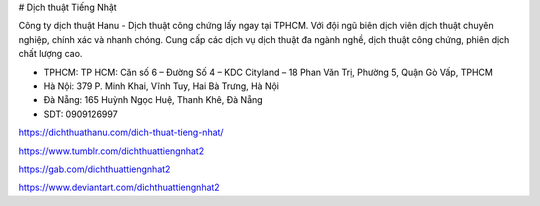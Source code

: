 # Dịch thuật Tiếng Nhật

Công ty dịch thuật Hanu - Dịch thuật công chứng lấy ngay tại TPHCM. Với đội ngũ biên dịch viên dịch thuật chuyên nghiệp, chính xác và nhanh chóng. Cung cấp các dịch vụ dịch thuật đa ngành nghề, dịch thuật công chứng, phiên dịch chất lượng cao.

- TPHCM: TP HCM: Căn số 6 – Đường Số 4 – KDC Cityland – 18 Phan Văn Trị, Phường 5, Quận Gò Vấp, TPHCM  

- Hà Nội: 379 P. Minh Khai, Vĩnh Tuy, Hai Bà Trưng, Hà Nội

- Đà Nẵng: 165 Huỳnh Ngọc Huệ, Thanh Khê, Đà Nẵng

- SDT: 0909126997

https://dichthuathanu.com/dich-thuat-tieng-nhat/

https://www.tumblr.com/dichthuattiengnhat2

https://gab.com/dichthuattiengnhat2

https://www.deviantart.com/dichthuattiengnhat2
